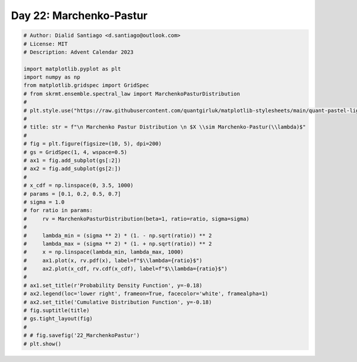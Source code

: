 
.. DO NOT EDIT.
.. THIS FILE WAS AUTOMATICALLY GENERATED BY SPHINX-GALLERY.
.. TO MAKE CHANGES, EDIT THE SOURCE PYTHON FILE:
.. "auto_examples/plot_advent_22_MarchenkoPastur.py"
.. LINE NUMBERS ARE GIVEN BELOW.

.. only:: html

    .. note::
        :class: sphx-glr-download-link-note

        :ref:`Go to the end <sphx_glr_download_auto_examples_plot_advent_22_MarchenkoPastur.py>`
        to download the full example code.

.. rst-class:: sphx-glr-example-title

.. _sphx_glr_auto_examples_plot_advent_22_MarchenkoPastur.py:


Day 22: Marchenko-Pastur
========================

.. GENERATED FROM PYTHON SOURCE LINES 8-47







.. code-block:: Python


    # Author: Dialid Santiago <d.santiago@outlook.com>
    # License: MIT
    # Description: Advent Calendar 2023

    import matplotlib.pyplot as plt
    import numpy as np
    from matplotlib.gridspec import GridSpec
    # from skrmt.ensemble.spectral_law import MarchenkoPasturDistribution
    #
    # plt.style.use("https://raw.githubusercontent.com/quantgirluk/matplotlib-stylesheets/main/quant-pastel-light.mplstyle")
    #
    # title: str = f"\n Marchenko Pastur Distribution \n $X \\sim Marchenko-Pastur(\\lambda)$"
    #
    # fig = plt.figure(figsize=(10, 5), dpi=200)
    # gs = GridSpec(1, 4, wspace=0.5)
    # ax1 = fig.add_subplot(gs[:2])
    # ax2 = fig.add_subplot(gs[2:])
    #
    # x_cdf = np.linspace(0, 3.5, 1000)
    # params = [0.1, 0.2, 0.5, 0.7]
    # sigma = 1.0
    # for ratio in params:
    #     rv = MarchenkoPasturDistribution(beta=1, ratio=ratio, sigma=sigma)
    #
    #     lambda_min = (sigma ** 2) * (1. - np.sqrt(ratio)) ** 2
    #     lambda_max = (sigma ** 2) * (1. + np.sqrt(ratio)) ** 2
    #     x = np.linspace(lambda_min, lambda_max, 1000)
    #     ax1.plot(x, rv.pdf(x), label=f"$\\lambda={ratio}$")
    #     ax2.plot(x_cdf, rv.cdf(x_cdf), label=f"$\\lambda={ratio}$")
    #
    # ax1.set_title(r'Probability Density Function', y=-0.18)
    # ax2.legend(loc='lower right', frameon=True, facecolor='white', framealpha=1)
    # ax2.set_title('Cumulative Distribution Function', y=-0.18)
    # fig.suptitle(title)
    # gs.tight_layout(fig)
    #
    # # fig.savefig('22_MarchenkoPastur')
    # plt.show()


.. rst-class:: sphx-glr-timing

   **Total running time of the script:** (0 minutes 0.000 seconds)


.. _sphx_glr_download_auto_examples_plot_advent_22_MarchenkoPastur.py:

.. only:: html

  .. container:: sphx-glr-footer sphx-glr-footer-example

    .. container:: sphx-glr-download sphx-glr-download-jupyter

      :download:`Download Jupyter notebook: plot_advent_22_MarchenkoPastur.ipynb <plot_advent_22_MarchenkoPastur.ipynb>`

    .. container:: sphx-glr-download sphx-glr-download-python

      :download:`Download Python source code: plot_advent_22_MarchenkoPastur.py <plot_advent_22_MarchenkoPastur.py>`

    .. container:: sphx-glr-download sphx-glr-download-zip

      :download:`Download zipped: plot_advent_22_MarchenkoPastur.zip <plot_advent_22_MarchenkoPastur.zip>`


.. only:: html

 .. rst-class:: sphx-glr-signature

    `Gallery generated by Sphinx-Gallery <https://sphinx-gallery.github.io>`_
